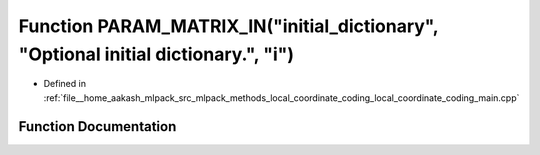 .. _exhale_function_local__coordinate__coding__main_8cpp_1a3f3ea73455536a07e0d0b1891393c3f9:

Function PARAM_MATRIX_IN("initial_dictionary", "Optional initial dictionary.", "i")
===================================================================================

- Defined in :ref:`file__home_aakash_mlpack_src_mlpack_methods_local_coordinate_coding_local_coordinate_coding_main.cpp`


Function Documentation
----------------------


.. doxygenfunction:: PARAM_MATRIX_IN("initial_dictionary", "Optional initial dictionary.", "i")
